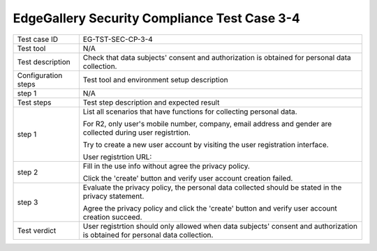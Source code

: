 *********************************************
EdgeGallery Security Compliance Test Case 3-4
*********************************************

+--------------+--------------------------------------------------------------+
|Test case ID  | EG-TST-SEC-CP-3-4                                            |
|              |                                                              |
+--------------+--------------------------------------------------------------+
|Test tool     | N/A                                                          |
|              |                                                              |
|              |                                                              |
+--------------+--------------------------------------------------------------+
|Test          | Check that data subjects' consent and authorization is       |
|description   | obtained for personal data collection.                       |
|              |                                                              |
+--------------+--------------------------------------------------------------+
|Configuration | Test tool and environment setup description                  |
|steps         |                                                              |
+--------------+--------------------------------------------------------------+
|step 1        | N/A                                                          |
|              |                                                              |
|              |                                                              |
+--------------+--------------------------------------------------------------+
|Test          | Test step description and expected result                    |
|steps         |                                                              |
+--------------+--------------------------------------------------------------+
|step 1        | List all scenarios that have functions for collecting        |
|              | personal data.                                               |
|              |                                                              |
|              | For R2, only user's mobile number, company, email address    |
|              | and gender are collected during user registrtion.            |
|              |                                                              |
|              | Try to create a new user account by visiting the user        |
|              | registration interface.                                      |
|              |                                                              |
|              | User registrtion URL:                                        |
|              |                                                              |
+--------------+--------------------------------------------------------------+
|step 2        | Fill in the use info without agree the privacy policy.       |
|              |                                                              |
|              | Click the 'create' button and verify user account creation   |
|              | failed.                                                      |
|              |                                                              |
+--------------+--------------------------------------------------------------+
|step 3        | Evaluate the privacy policy, the personal data collected     |
|              | should be stated in the privacy statement.                   |
|              |                                                              |
|              | Agree the privacy policy and click the 'create' button and   |
|              | verify user account creation succeed.                        |
|              |                                                              |
+--------------+--------------------------------------------------------------+
|Test verdict  | User registrtion should only allowed when data subjects'     |
|              | consent and authorization is obtained for personal data      |
|              | collection.                                                  |
|              |                                                              |
+--------------+--------------------------------------------------------------+